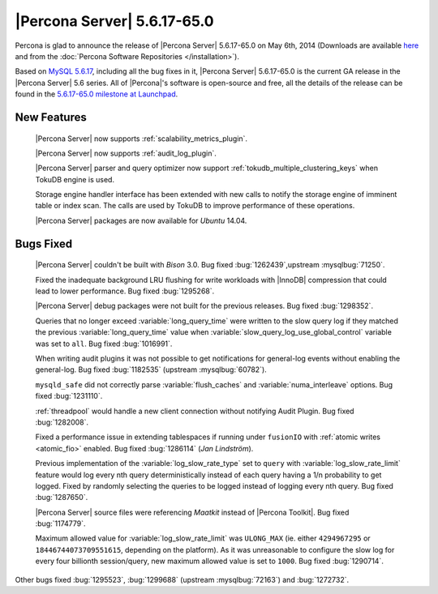 .. rn:: 5.6.17-65.0

==============================
 |Percona Server| 5.6.17-65.0 
==============================

Percona is glad to announce the release of |Percona Server| 5.6.17-65.0 on May 6th, 2014 (Downloads are available `here <http://www.percona.com/downloads/Percona-Server-5.6/Percona-Server-5.6.17-65.0/>`_ and from the :doc:`Percona Software Repositories </installation>`).

Based on `MySQL 5.6.17 <http://dev.mysql.com/doc/relnotes/mysql/5.6/en/news-5-6-17.html>`_, including all the bug fixes in it, |Percona Server| 5.6.17-65.0 is the current GA release in the |Percona Server| 5.6 series. All of |Percona|'s software is open-source and free, all the details of the release can be found in the `5.6.17-65.0 milestone at Launchpad <https://launchpad.net/percona-server/+milestone/5.6.17-65.0>`_.

New Features
============

 |Percona Server| now supports :ref:`scalability_metrics_plugin`.

 |Percona Server| now supports :ref:`audit_log_plugin`.

 |Percona Server| parser and query optimizer now support :ref:`tokudb_multiple_clustering_keys` when TokuDB engine is used. 

 Storage engine handler interface has been extended with new calls to notify the storage engine of imminent table or index scan. The calls are used by TokuDB to improve performance of these operations.

 |Percona Server| packages are now available for *Ubuntu* 14.04.

Bugs Fixed
==========

 |Percona Server| couldn't be built with *Bison* 3.0. Bug fixed :bug:`1262439`,upstream :mysqlbug:`71250`.

 Fixed the inadequate background LRU flushing for write workloads with |InnoDB| compression that could lead to lower performance. Bug fixed :bug:`1295268`.

 |Percona Server| debug packages were not built for the previous releases. Bug fixed :bug:`1298352`.

 Queries that no longer exceed :variable:`long_query_time` were written to the slow query log if they matched the previous :variable:`long_query_time` value when :variable:`slow_query_log_use_global_control` variable was set to ``all``. Bug fixed :bug:`1016991`.

 When writing audit plugins it was not possible to get notifications for general-log events without enabling the general-log. Bug fixed :bug:`1182535` (upstream :mysqlbug:`60782`).

 ``mysqld_safe`` did not correctly parse :variable:`flush_caches` and :variable:`numa_interleave` options. Bug fixed :bug:`1231110`.

 :ref:`threadpool` would handle a new client connection without notifying Audit Plugin. Bug fixed :bug:`1282008`.

 Fixed a performance issue in extending tablespaces if running under ``fusionIO`` with :ref:`atomic writes <atomic_fio>` enabled. Bug fixed :bug:`1286114` (*Jan Lindström*).

 Previous implementation of the :variable:`log_slow_rate_type` set to ``query`` with :variable:`log_slow_rate_limit` feature would log every nth query deterministically instead of each query having a 1/n probability to get logged. Fixed by randomly selecting the queries to be logged instead of logging every nth query. Bug fixed :bug:`1287650`.

 |Percona Server| source files were referencing *Maatkit* instead of |Percona Toolkit|. Bug fixed :bug:`1174779`.

 Maximum allowed value for :variable:`log_slow_rate_limit` was ``ULONG_MAX`` (ie. either ``4294967295`` or ``18446744073709551615``, depending on the platform). As it was unreasonable to configure the slow log for every four billionth session/query, new maximum allowed value is set to ``1000``. Bug fixed :bug:`1290714`.

Other bugs fixed :bug:`1295523`, :bug:`1299688` (upstream :mysqlbug:`72163`) and :bug:`1272732`.


